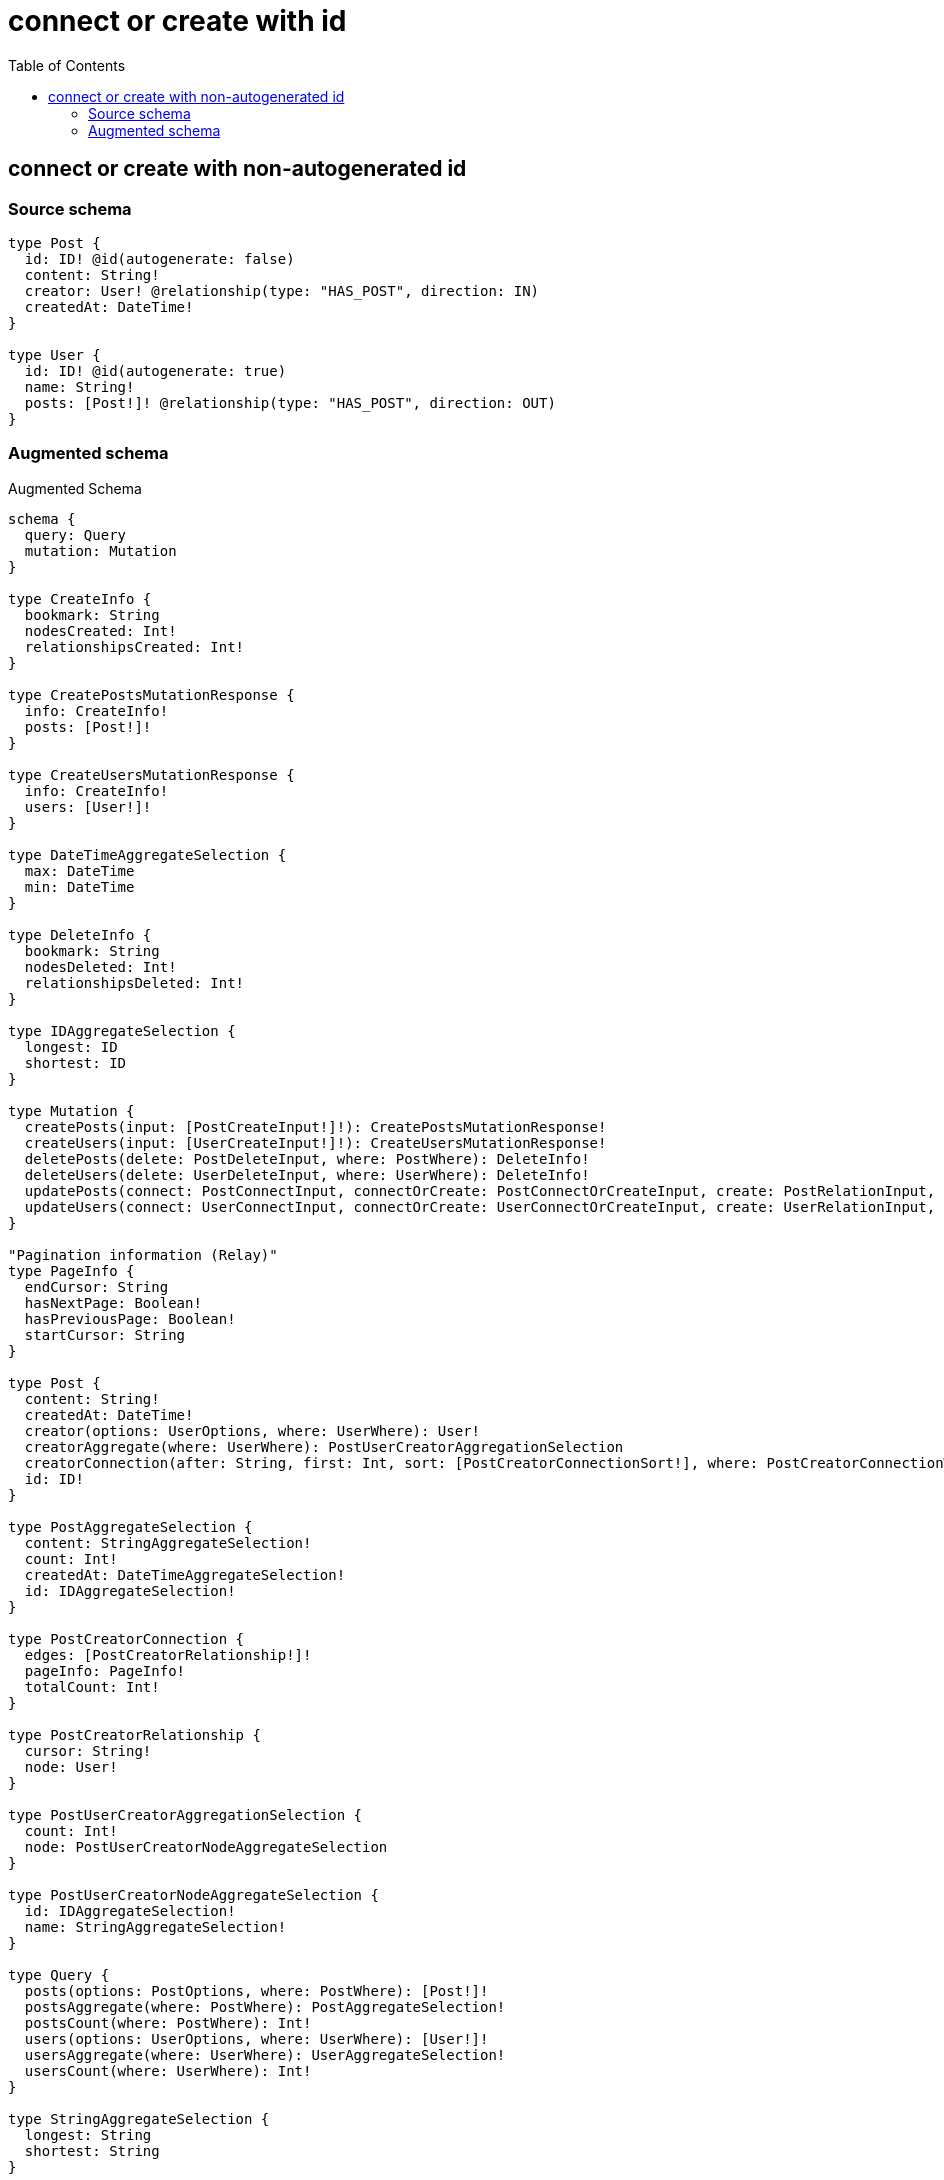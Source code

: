:toc:

= connect or create with id

== connect or create with non-autogenerated id

=== Source schema

[source,graphql,schema=true]
----
type Post {
  id: ID! @id(autogenerate: false)
  content: String!
  creator: User! @relationship(type: "HAS_POST", direction: IN)
  createdAt: DateTime!
}

type User {
  id: ID! @id(autogenerate: true)
  name: String!
  posts: [Post!]! @relationship(type: "HAS_POST", direction: OUT)
}
----

=== Augmented schema

.Augmented Schema
[source,graphql]
----
schema {
  query: Query
  mutation: Mutation
}

type CreateInfo {
  bookmark: String
  nodesCreated: Int!
  relationshipsCreated: Int!
}

type CreatePostsMutationResponse {
  info: CreateInfo!
  posts: [Post!]!
}

type CreateUsersMutationResponse {
  info: CreateInfo!
  users: [User!]!
}

type DateTimeAggregateSelection {
  max: DateTime
  min: DateTime
}

type DeleteInfo {
  bookmark: String
  nodesDeleted: Int!
  relationshipsDeleted: Int!
}

type IDAggregateSelection {
  longest: ID
  shortest: ID
}

type Mutation {
  createPosts(input: [PostCreateInput!]!): CreatePostsMutationResponse!
  createUsers(input: [UserCreateInput!]!): CreateUsersMutationResponse!
  deletePosts(delete: PostDeleteInput, where: PostWhere): DeleteInfo!
  deleteUsers(delete: UserDeleteInput, where: UserWhere): DeleteInfo!
  updatePosts(connect: PostConnectInput, connectOrCreate: PostConnectOrCreateInput, create: PostRelationInput, delete: PostDeleteInput, disconnect: PostDisconnectInput, update: PostUpdateInput, where: PostWhere): UpdatePostsMutationResponse!
  updateUsers(connect: UserConnectInput, connectOrCreate: UserConnectOrCreateInput, create: UserRelationInput, delete: UserDeleteInput, disconnect: UserDisconnectInput, update: UserUpdateInput, where: UserWhere): UpdateUsersMutationResponse!
}

"Pagination information (Relay)"
type PageInfo {
  endCursor: String
  hasNextPage: Boolean!
  hasPreviousPage: Boolean!
  startCursor: String
}

type Post {
  content: String!
  createdAt: DateTime!
  creator(options: UserOptions, where: UserWhere): User!
  creatorAggregate(where: UserWhere): PostUserCreatorAggregationSelection
  creatorConnection(after: String, first: Int, sort: [PostCreatorConnectionSort!], where: PostCreatorConnectionWhere): PostCreatorConnection!
  id: ID!
}

type PostAggregateSelection {
  content: StringAggregateSelection!
  count: Int!
  createdAt: DateTimeAggregateSelection!
  id: IDAggregateSelection!
}

type PostCreatorConnection {
  edges: [PostCreatorRelationship!]!
  pageInfo: PageInfo!
  totalCount: Int!
}

type PostCreatorRelationship {
  cursor: String!
  node: User!
}

type PostUserCreatorAggregationSelection {
  count: Int!
  node: PostUserCreatorNodeAggregateSelection
}

type PostUserCreatorNodeAggregateSelection {
  id: IDAggregateSelection!
  name: StringAggregateSelection!
}

type Query {
  posts(options: PostOptions, where: PostWhere): [Post!]!
  postsAggregate(where: PostWhere): PostAggregateSelection!
  postsCount(where: PostWhere): Int!
  users(options: UserOptions, where: UserWhere): [User!]!
  usersAggregate(where: UserWhere): UserAggregateSelection!
  usersCount(where: UserWhere): Int!
}

type StringAggregateSelection {
  longest: String
  shortest: String
}

type UpdateInfo {
  bookmark: String
  nodesCreated: Int!
  nodesDeleted: Int!
  relationshipsCreated: Int!
  relationshipsDeleted: Int!
}

type UpdatePostsMutationResponse {
  info: UpdateInfo!
  posts: [Post!]!
}

type UpdateUsersMutationResponse {
  info: UpdateInfo!
  users: [User!]!
}

type User {
  id: ID!
  name: String!
  posts(options: PostOptions, where: PostWhere): [Post!]!
  postsAggregate(where: PostWhere): UserPostPostsAggregationSelection
  postsConnection(after: String, first: Int, sort: [UserPostsConnectionSort!], where: UserPostsConnectionWhere): UserPostsConnection!
}

type UserAggregateSelection {
  count: Int!
  id: IDAggregateSelection!
  name: StringAggregateSelection!
}

type UserPostPostsAggregationSelection {
  count: Int!
  node: UserPostPostsNodeAggregateSelection
}

type UserPostPostsNodeAggregateSelection {
  content: StringAggregateSelection!
  createdAt: DateTimeAggregateSelection!
  id: IDAggregateSelection!
}

type UserPostsConnection {
  edges: [UserPostsRelationship!]!
  pageInfo: PageInfo!
  totalCount: Int!
}

type UserPostsRelationship {
  cursor: String!
  node: Post!
}

enum SortDirection {
  "Sort by field values in ascending order."
  ASC
  "Sort by field values in descending order."
  DESC
}

"A date and time, represented as an ISO-8601 string"
scalar DateTime

input PostConnectInput {
  creator: PostCreatorConnectFieldInput
}

input PostConnectOrCreateInput {
  creator: PostCreatorConnectOrCreateFieldInput
}

input PostConnectOrCreateWhere {
  node: PostUniqueWhere!
}

input PostConnectWhere {
  node: PostWhere!
}

input PostCreateInput {
  content: String!
  createdAt: DateTime!
  creator: PostCreatorFieldInput
  id: ID!
}

input PostCreatorAggregateInput {
  AND: [PostCreatorAggregateInput!]
  OR: [PostCreatorAggregateInput!]
  count: Int
  count_GT: Int
  count_GTE: Int
  count_LT: Int
  count_LTE: Int
  node: PostCreatorNodeAggregationWhereInput
}

input PostCreatorConnectFieldInput {
  connect: UserConnectInput
  where: UserConnectWhere
}

input PostCreatorConnectOrCreateFieldInput {
  onCreate: PostCreatorConnectOrCreateFieldInputOnCreate!
  where: UserConnectOrCreateWhere!
}

input PostCreatorConnectOrCreateFieldInputOnCreate {
  node: UserCreateInput!
}

input PostCreatorConnectionSort {
  node: UserSort
}

input PostCreatorConnectionWhere {
  AND: [PostCreatorConnectionWhere!]
  OR: [PostCreatorConnectionWhere!]
  node: UserWhere
  node_NOT: UserWhere
}

input PostCreatorCreateFieldInput {
  node: UserCreateInput!
}

input PostCreatorDeleteFieldInput {
  delete: UserDeleteInput
  where: PostCreatorConnectionWhere
}

input PostCreatorDisconnectFieldInput {
  disconnect: UserDisconnectInput
  where: PostCreatorConnectionWhere
}

input PostCreatorFieldInput {
  connect: PostCreatorConnectFieldInput
  connectOrCreate: PostCreatorConnectOrCreateFieldInput
  create: PostCreatorCreateFieldInput
}

input PostCreatorNodeAggregationWhereInput {
  AND: [PostCreatorNodeAggregationWhereInput!]
  OR: [PostCreatorNodeAggregationWhereInput!]
  id_EQUAL: ID
  name_AVERAGE_EQUAL: Float
  name_AVERAGE_GT: Float
  name_AVERAGE_GTE: Float
  name_AVERAGE_LT: Float
  name_AVERAGE_LTE: Float
  name_EQUAL: String
  name_GT: Int
  name_GTE: Int
  name_LONGEST_EQUAL: Int
  name_LONGEST_GT: Int
  name_LONGEST_GTE: Int
  name_LONGEST_LT: Int
  name_LONGEST_LTE: Int
  name_LT: Int
  name_LTE: Int
  name_SHORTEST_EQUAL: Int
  name_SHORTEST_GT: Int
  name_SHORTEST_GTE: Int
  name_SHORTEST_LT: Int
  name_SHORTEST_LTE: Int
}

input PostCreatorUpdateConnectionInput {
  node: UserUpdateInput
}

input PostCreatorUpdateFieldInput {
  connect: PostCreatorConnectFieldInput
  connectOrCreate: PostCreatorConnectOrCreateFieldInput
  create: PostCreatorCreateFieldInput
  delete: PostCreatorDeleteFieldInput
  disconnect: PostCreatorDisconnectFieldInput
  update: PostCreatorUpdateConnectionInput
  where: PostCreatorConnectionWhere
}

input PostDeleteInput {
  creator: PostCreatorDeleteFieldInput
}

input PostDisconnectInput {
  creator: PostCreatorDisconnectFieldInput
}

input PostOptions {
  limit: Int
  offset: Int
  "Specify one or more PostSort objects to sort Posts by. The sorts will be applied in the order in which they are arranged in the array."
  sort: [PostSort]
}

input PostRelationInput {
  creator: PostCreatorCreateFieldInput
}

"Fields to sort Posts by. The order in which sorts are applied is not guaranteed when specifying many fields in one PostSort object."
input PostSort {
  content: SortDirection
  createdAt: SortDirection
  id: SortDirection
}

input PostUniqueWhere {
  id: ID
}

input PostUpdateInput {
  content: String
  createdAt: DateTime
  creator: PostCreatorUpdateFieldInput
  id: ID
}

input PostWhere {
  AND: [PostWhere!]
  OR: [PostWhere!]
  content: String
  content_CONTAINS: String
  content_ENDS_WITH: String
  content_IN: [String]
  content_NOT: String
  content_NOT_CONTAINS: String
  content_NOT_ENDS_WITH: String
  content_NOT_IN: [String]
  content_NOT_STARTS_WITH: String
  content_STARTS_WITH: String
  createdAt: DateTime
  createdAt_GT: DateTime
  createdAt_GTE: DateTime
  createdAt_IN: [DateTime]
  createdAt_LT: DateTime
  createdAt_LTE: DateTime
  createdAt_NOT: DateTime
  createdAt_NOT_IN: [DateTime]
  creator: UserWhere
  creatorAggregate: PostCreatorAggregateInput
  creatorConnection: PostCreatorConnectionWhere
  creatorConnection_NOT: PostCreatorConnectionWhere
  creator_NOT: UserWhere
  id: ID
  id_CONTAINS: ID
  id_ENDS_WITH: ID
  id_IN: [ID]
  id_NOT: ID
  id_NOT_CONTAINS: ID
  id_NOT_ENDS_WITH: ID
  id_NOT_IN: [ID]
  id_NOT_STARTS_WITH: ID
  id_STARTS_WITH: ID
}

input UserConnectInput {
  posts: [UserPostsConnectFieldInput!]
}

input UserConnectOrCreateInput {
  posts: [UserPostsConnectOrCreateFieldInput!]
}

input UserConnectOrCreateWhere {
  node: UserUniqueWhere!
}

input UserConnectWhere {
  node: UserWhere!
}

input UserCreateInput {
  name: String!
  posts: UserPostsFieldInput
}

input UserDeleteInput {
  posts: [UserPostsDeleteFieldInput!]
}

input UserDisconnectInput {
  posts: [UserPostsDisconnectFieldInput!]
}

input UserOptions {
  limit: Int
  offset: Int
  "Specify one or more UserSort objects to sort Users by. The sorts will be applied in the order in which they are arranged in the array."
  sort: [UserSort]
}

input UserPostsAggregateInput {
  AND: [UserPostsAggregateInput!]
  OR: [UserPostsAggregateInput!]
  count: Int
  count_GT: Int
  count_GTE: Int
  count_LT: Int
  count_LTE: Int
  node: UserPostsNodeAggregationWhereInput
}

input UserPostsConnectFieldInput {
  connect: [PostConnectInput!]
  where: PostConnectWhere
}

input UserPostsConnectOrCreateFieldInput {
  onCreate: UserPostsConnectOrCreateFieldInputOnCreate!
  where: PostConnectOrCreateWhere!
}

input UserPostsConnectOrCreateFieldInputOnCreate {
  node: PostCreateInput!
}

input UserPostsConnectionSort {
  node: PostSort
}

input UserPostsConnectionWhere {
  AND: [UserPostsConnectionWhere!]
  OR: [UserPostsConnectionWhere!]
  node: PostWhere
  node_NOT: PostWhere
}

input UserPostsCreateFieldInput {
  node: PostCreateInput!
}

input UserPostsDeleteFieldInput {
  delete: PostDeleteInput
  where: UserPostsConnectionWhere
}

input UserPostsDisconnectFieldInput {
  disconnect: PostDisconnectInput
  where: UserPostsConnectionWhere
}

input UserPostsFieldInput {
  connect: [UserPostsConnectFieldInput!]
  connectOrCreate: [UserPostsConnectOrCreateFieldInput!]
  create: [UserPostsCreateFieldInput!]
}

input UserPostsNodeAggregationWhereInput {
  AND: [UserPostsNodeAggregationWhereInput!]
  OR: [UserPostsNodeAggregationWhereInput!]
  content_AVERAGE_EQUAL: Float
  content_AVERAGE_GT: Float
  content_AVERAGE_GTE: Float
  content_AVERAGE_LT: Float
  content_AVERAGE_LTE: Float
  content_EQUAL: String
  content_GT: Int
  content_GTE: Int
  content_LONGEST_EQUAL: Int
  content_LONGEST_GT: Int
  content_LONGEST_GTE: Int
  content_LONGEST_LT: Int
  content_LONGEST_LTE: Int
  content_LT: Int
  content_LTE: Int
  content_SHORTEST_EQUAL: Int
  content_SHORTEST_GT: Int
  content_SHORTEST_GTE: Int
  content_SHORTEST_LT: Int
  content_SHORTEST_LTE: Int
  createdAt_EQUAL: DateTime
  createdAt_GT: DateTime
  createdAt_GTE: DateTime
  createdAt_LT: DateTime
  createdAt_LTE: DateTime
  createdAt_MAX_EQUAL: DateTime
  createdAt_MAX_GT: DateTime
  createdAt_MAX_GTE: DateTime
  createdAt_MAX_LT: DateTime
  createdAt_MAX_LTE: DateTime
  createdAt_MIN_EQUAL: DateTime
  createdAt_MIN_GT: DateTime
  createdAt_MIN_GTE: DateTime
  createdAt_MIN_LT: DateTime
  createdAt_MIN_LTE: DateTime
  id_EQUAL: ID
}

input UserPostsUpdateConnectionInput {
  node: PostUpdateInput
}

input UserPostsUpdateFieldInput {
  connect: [UserPostsConnectFieldInput!]
  connectOrCreate: [UserPostsConnectOrCreateFieldInput!]
  create: [UserPostsCreateFieldInput!]
  delete: [UserPostsDeleteFieldInput!]
  disconnect: [UserPostsDisconnectFieldInput!]
  update: UserPostsUpdateConnectionInput
  where: UserPostsConnectionWhere
}

input UserRelationInput {
  posts: [UserPostsCreateFieldInput!]
}

"Fields to sort Users by. The order in which sorts are applied is not guaranteed when specifying many fields in one UserSort object."
input UserSort {
  id: SortDirection
  name: SortDirection
}

input UserUniqueWhere {
  id: ID
}

input UserUpdateInput {
  name: String
  posts: [UserPostsUpdateFieldInput!]
}

input UserWhere {
  AND: [UserWhere!]
  OR: [UserWhere!]
  id: ID
  id_CONTAINS: ID
  id_ENDS_WITH: ID
  id_IN: [ID]
  id_NOT: ID
  id_NOT_CONTAINS: ID
  id_NOT_ENDS_WITH: ID
  id_NOT_IN: [ID]
  id_NOT_STARTS_WITH: ID
  id_STARTS_WITH: ID
  name: String
  name_CONTAINS: String
  name_ENDS_WITH: String
  name_IN: [String]
  name_NOT: String
  name_NOT_CONTAINS: String
  name_NOT_ENDS_WITH: String
  name_NOT_IN: [String]
  name_NOT_STARTS_WITH: String
  name_STARTS_WITH: String
  posts: PostWhere
  postsAggregate: UserPostsAggregateInput
  postsConnection: UserPostsConnectionWhere
  postsConnection_NOT: UserPostsConnectionWhere
  posts_NOT: PostWhere
}

----
